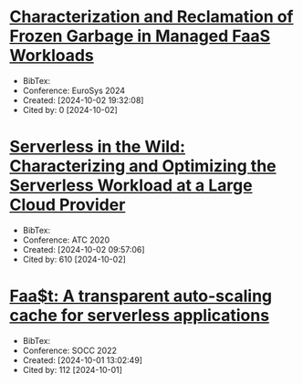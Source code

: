 * [[https://dl.acm.org/doi/10.1145/3627703.3629579][Characterization and Reclamation of Frozen Garbage in Managed FaaS Workloads]]
+ BibTex:
+ Conference: EuroSys 2024
+ Created: [2024-10-02 19:32:08]
+ Cited by: 0 [2024-10-02]

* [[https://www.usenix.org/conference/atc20/presentation/shahrad][Serverless in the Wild: Characterizing and Optimizing the Serverless Workload at a Large Cloud Provider]]
+ BibTex:
+ Conference: ATC 2020
+ Created: [2024-10-02 09:57:06]
+ Cited by: 610 [2024-10-02]

* [[https://dl.acm.org/doi/10.1145/3472883.3486974][Faa$t: A transparent auto-scaling cache for serverless applications]]
+ BibTex:
+ Conference: SOCC 2022
+ Created: [2024-10-01 13:02:49]
+ Cited by: 112 [2024-10-01]
